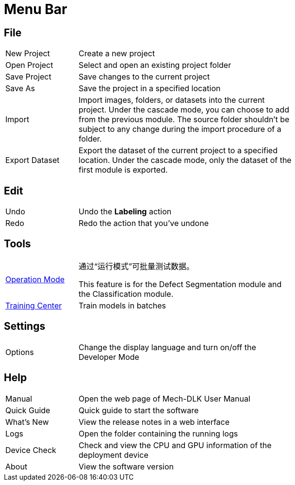 :imagesdir: ..//../images/
:experimental:
:icons: font

= Menu Bar

== File

[cols = "1,3", width =70% ]
|===
|New Project |Create a new project
|Open Project |Select and open an existing project folder
|Save Project |Save changes to the current project
|Save As |Save the project in a specified location
|Import |Import images, folders, or datasets into the current project. Under the cascade mode, you can choose to add from the previous module. The source folder shouldn’t be subject to any change during the import procedure of a folder.
|Export Dataset |Export the dataset of the current project to a specified location. Under the cascade mode, only the dataset of the first module is exported.
|===

== Edit

[cols = "1,3", width =70% ]
|===
|Undo |Undo the **Labeling** action
|Redo |Redo the action that you’ve undone
|===

== Tools

[cols = "1,3", width =70% ]
|===
|xref:operation-model.adoc#operation-mode[Operation Mode] 
a| 通过“运行模式”可批量测试数据。


This feature is for the Defect Segmentation module and the Classification module.
| xref:algorithm-modules:general-parameters-train.adoc#train-center[Training Center]
| Train models in batches
|===

== Settings

[cols = "1,3", width =70% ]
|===
|Options |Change the display language and turn on/off the Developer Mode
|===

== Help

[cols = "1,3", width =70% ]
|===
|Manual |Open the web page of Mech-DLK User Manual
|Quick Guide |Quick guide to start the software
|What’s New |View the release notes in a web interface
|Logs |Open the folder containing the running logs
|Device Check |Check and view the CPU and GPU information of the deployment device
|About |View the software version
|===
